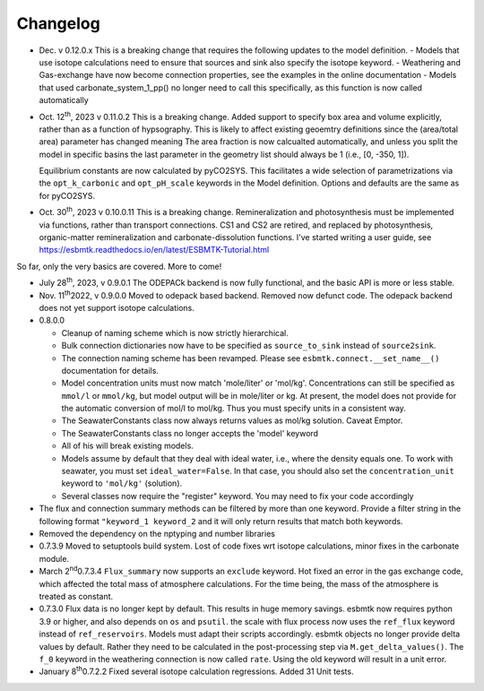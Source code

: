 =========
Changelog
=========

- Dec. v 0.12.0.x This is a breaking change that requires the following updates to the model definition.
  - Models that use isotope calculations need to ensure that sources and sink also specify the isotope keyword.
  - Weathering and Gas-exchange have now become connection properties, see the examples in the online documentation
  - Models that used  carbonate_system_1_pp() no longer need to call this specifically, as this function is now called automatically
    

- Oct. 12\ :sup:`th`\, 2023 v 0.11.0.2 This is a breaking change. Added support to specify
  box area and volume explicitly, rather than as a function of hypsography. This is likely
  to affect existing geoemtry definitions since the (area/total area) parameter has changed meaning
  The area fraction is now calcualted automatically, and unless you split the model in specific basins
  the last parameter in the geometry list should always be 1 (i.e.,  [0, -350, 1]).

  Equilibrium constants are now calculated by pyCO2SYS. This facilitates a wide selection of
  parametrizations via the ``opt_k_carbonic`` and ``opt_pH_scale`` keywords in the Model definition.
  Options and defaults are the same as for pyCO2SYS.
  
- Oct. 30\ :sup:`th`\, 2023 v 0.10.0.11 This is a breaking change. Remineralization and
  photosynthesis must be implemented via functions, rather than transport
  connections. CS1 and CS2 are retired, and replaced by photosynthesis,
  organic-matter remineralization and carbonate-dissolution functions.
  I've started writing a user guide, see 
  `https://esbmtk.readthedocs.io/en/latest/ESBMTK-Tutorial.html <https://esbmtk.readthedocs.io/en/latest/ESBMTK-Tutorial.html>`_

So far, only the very basics are covered. More to come!

- July 28\ :sup:`th`\, 2023, v 0.9.0.1 The ODEPACk backend is now fully functional, and the basic API is more or less stable.

- Nov. 11\ :sup:`th`\ 2022, v 0.9.0.0 Moved to odepack based backend. Removed now defunct code. The odepack backend does not yet support isotope calculations.

- 0.8.0.0

  - Cleanup of naming scheme which is now strictly hierarchical.

  - Bulk connection dictionaries now have to be specified as
    ``source_to_sink`` instead of ``source2sink``.

  - The connection naming scheme has been revamped. Please see
    ``esbmtk.connect.__set_name__()`` documentation for details.

  - Model concentration units must now match 'mole/liter' or
    'mol/kg'. Concentrations can still be specified as ``mmol/l`` or
    ``mmol/kg``, but model output will be in mole/liter or kg. At
    present, the model does not provide for the automatic conversion
    of mol/l to mol/kg. Thus you must specify units in a consistent
    way.

  - The SeawaterConstants class now always returns values as mol/kg solution. Caveat Emptor.

  - The SeawaterConstants class no longer accepts the 'model' keyword

  - All of his will break existing models.

  - Models assume by default that they deal with ideal water, i.e.,
    where the density equals one. To work with seawater, you must
    set ``ideal_water=False``. In that case, you should also set the
    ``concentration_unit`` keyword to ``'mol/kg'`` (solution).

  - Several classes now require the "register" keyword. You may need to fix your code accordingly

- The flux and connection summary methods can be filtered by more
  than one keyword. Provide a filter string in the following format
  ``"keyword_1 keyword_2`` and it will only return results that match
  both keywords.

- Removed the dependency on the nptyping and number libraries

- 0.7.3.9 Moved to setuptools build system. Lost of code fixes wrt
  isotope calculations, minor fixes in the carbonate module.

- March 2\ :sup:`nd`\ 0.7.3.4 ``Flux_summary`` now supports an ``exclude``
  keyword. Hot fixed an error in the gas exchange code, which
  affected the total mass of atmosphere calculations. For the time
  being, the mass of the atmosphere is treated as constant.

- 0.7.3.0 Flux data is no longer kept by default. This results in
  huge memory savings. esbmtk now requires python 3.9 or higher, and
  also depends on ``os`` and ``psutil``. the scale with flux process now
  uses the ``ref_flux`` keyword instead of ``ref_reservoirs``. Models must
  adapt their scripts accordingly. esbmtk objects no longer provide
  delta values by default. Rather they need to be calculated in the
  post-processing step via ``M.get_delta_values()``. The ``f_0`` keyword in
  the weathering connection is now called ``rate``. Using the old
  keyword will result in a unit error.

- January 8\ :sup:`th`\ 0.7.2.2 Fixed several isotope calculation
  regressions. Added 31 Unit tests.


